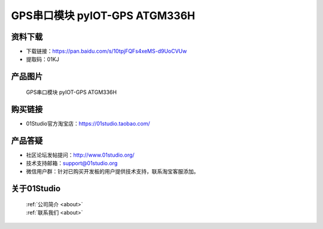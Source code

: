 
GPS串口模块 pyIOT-GPS ATGM336H
================================

资料下载
------------
- 下载链接：https://pan.baidu.com/s/10tpjFQFs4xeMS-d9UoCVUw
- 提取码：01KJ 

产品图片
------------

.. figure:: media/pyIOT-GPS_ATGM336H.png

  GPS串口模块 pyIOT-GPS ATGM336H


购买链接
------------
- 01Studio官方淘宝店：https://01studio.taobao.com/


产品答疑
-------------
- 社区论坛发帖提问：http://www.01studio.org/ 
- 技术支持邮箱：support@01studio.org
- 微信用户群：针对已购买开发板的用户提供技术支持，联系淘宝客服添加。


关于01Studio
--------------

  | :ref:`公司简介 <about>`  
  | :ref:`联系我们 <about>`

